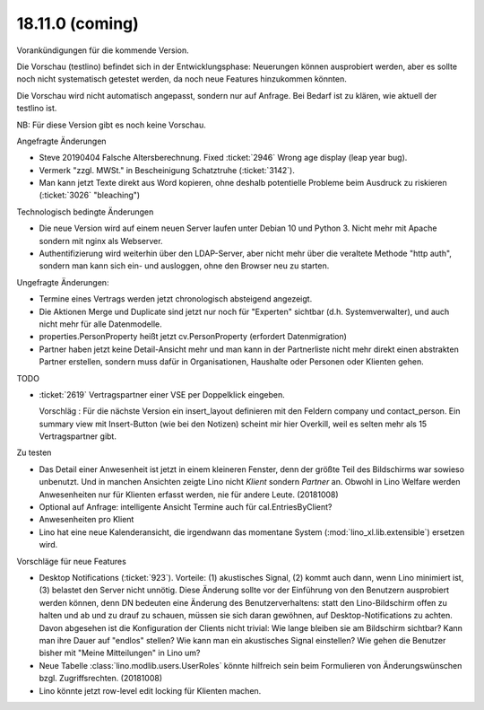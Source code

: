 .. _weleup.18.11.0:

====================
18.11.0 (coming)
====================

Vorankündigungen für die kommende Version.

Die Vorschau (testlino) befindet sich in der Entwicklungsphase:
Neuerungen können ausprobiert werden, aber es sollte noch nicht
systematisch getestet werden, da noch neue Features hinzukommen
könnten.

Die Vorschau wird nicht automatisch angepasst, sondern nur auf Anfrage.
Bei Bedarf ist zu klären, wie aktuell der testlino ist.

NB: Für diese Version gibt es noch keine Vorschau.

Angefragte Änderungen

- Steve 20190404 Falsche Altersberechnung. Fixed :ticket:`2946` Wrong age
  display (leap year bug).

- Vermerk "zzgl. MWSt." in Bescheinigung Schatztruhe (:ticket:`3142`).

- Man kann jetzt Texte direkt aus Word kopieren, ohne deshalb potentielle
  Probleme beim Ausdruck zu riskieren (:ticket:`3026` "bleaching")

Technologisch bedingte Änderungen

- Die neue Version wird auf einem neuen Server laufen unter Debian 10 und Python
  3. Nicht mehr mit Apache sondern mit nginx als Webserver.

- Authentifizierung wird weiterhin über den LDAP-Server, aber nicht mehr über
  die veraltete Methode "http auth", sondern man kann sich ein- und ausloggen,
  ohne den Browser neu zu starten.

Ungefragte Änderungen:

- Termine eines Vertrags werden jetzt chronologisch absteigend
  angezeigt.

- Die Aktionen Merge und Duplicate sind jetzt nur noch für "Experten"
  sichtbar (d.h. Systemverwalter), und auch nicht mehr für alle
  Datenmodelle.

- properties.PersonProperty heißt jetzt cv.PersonProperty (erfordert
  Datenmigration)

- Partner haben jetzt keine Detail-Ansicht mehr und man kann in der
  Partnerliste nicht mehr direkt einen abstrakten Partner erstellen, sondern muss
  dafür in Organisationen, Haushalte oder Personen oder Klienten gehen.

TODO

- :ticket:`2619` Vertragspartner einer VSE per Doppelklick eingeben.

  Vorschläg : Für die nächste Version ein insert_layout definieren mit
  den Feldern company und contact_person. Ein summary view mit
  Insert-Button (wie bei den Notizen) scheint mir hier Overkill, weil
  es selten mehr als 15 Vertragspartner gibt.

Zu testen

- Das Detail einer Anwesenheit ist jetzt in einem kleineren Fenster, denn der
  größte Teil des Bildschirms war sowieso unbenutzt.  Und in manchen Ansichten
  zeigte Lino nicht `Klient` sondern `Partner` an. Obwohl in Lino Welfare werden
  Anwesenheiten nur für Klienten erfasst werden, nie für andere Leute.
  (20181008)

- Optional auf Anfrage: intelligente Ansicht Termine auch für
  cal.EntriesByClient?

- Anwesenheiten pro Klient

- Lino hat eine neue Kalenderansicht, die irgendwann das momentane System
  (:mod:`lino_xl.lib.extensible`) ersetzen wird.

Vorschläge für neue Features

- Desktop Notifications (:ticket:`923`).  Vorteile: (1) akustisches
  Signal, (2) kommt auch dann, wenn Lino minimiert ist, (3) belastet
  den Server nicht unnötig.
  Diese Änderung sollte vor der Einführung von den Benutzern
  ausprobiert werden können, denn DN bedeuten eine Änderung des
  Benutzerverhaltens: statt den Lino-Bildschirm offen zu halten und ab
  und zu drauf zu schauen, müssen sie sich daran gewöhnen, auf
  Desktop-Notifications zu achten. Davon abgesehen ist die
  Konfiguration der Clients nicht trivial: Wie lange bleiben sie am
  Bildschirm sichtbar? Kann man ihre Dauer auf "endlos" stellen?  Wie
  kann man ein akustisches Signal einstellen? Wie gehen die Benutzer
  bisher mit "Meine Mitteilungen" in Lino um?

- Neue Tabelle :class:`lino.modlib.users.UserRoles` könnte
  hilfreich sein beim Formulieren von Änderungswünschen
  bzgl. Zugriffsrechten. (20181008)

- Lino könnte jetzt row-level edit locking für Klienten machen.
